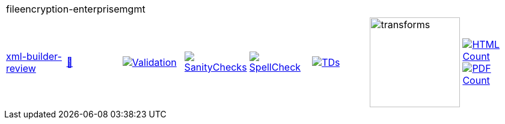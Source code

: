 [cols="1,1,1,1,1,1,1,1"]
|===
8+|fileencryption-enterprisemgmt 
| https://github.com/commoncriteria/fileencryption-enterprisemgmt/tree/xml-builder-review[xml-builder-review] 
a| https://commoncriteria.github.io/fileencryption-enterprisemgmt/xml-builder-review/fileencryption-enterprisemgmt-release.html[📄]
a|[link=https://github.com/commoncriteria/fileencryption-enterprisemgmt/blob/gh-pages/xml-builder-review/ValidationReport.txt]
image::https://raw.githubusercontent.com/commoncriteria/fileencryption-enterprisemgmt/gh-pages/xml-builder-review/validation.svg[Validation]
a|[link=https://github.com/commoncriteria/fileencryption-enterprisemgmt/blob/gh-pages/xml-builder-review/SanityChecksOutput.md]
image::https://raw.githubusercontent.com/commoncriteria/fileencryption-enterprisemgmt/gh-pages/xml-builder-review/warnings.svg[SanityChecks]
a|[link=https://github.com/commoncriteria/fileencryption-enterprisemgmt/blob/gh-pages/xml-builder-review/SpellCheckReport.txt]
image::https://raw.githubusercontent.com/commoncriteria/fileencryption-enterprisemgmt/gh-pages/xml-builder-review/spell-badge.svg[SpellCheck]
a|[link=https://github.com/commoncriteria/fileencryption-enterprisemgmt/blob/gh-pages/xml-builder-review/TDValidationReport.txt]
image::https://raw.githubusercontent.com/commoncriteria/fileencryption-enterprisemgmt/gh-pages/xml-builder-review/tds.svg[TDs]
a|image::https://raw.githubusercontent.com/commoncriteria/fileencryption-enterprisemgmt/gh-pages/xml-builder-review/transforms.svg[transforms,150]
a| [link=https://github.com/commoncriteria/fileencryption-enterprisemgmt/blob/gh-pages/xml-builder-review/HTMLs.adoc]
image::https://raw.githubusercontent.com/commoncriteria/fileencryption-enterprisemgmt/gh-pages/xml-builder-review/html_count.svg[HTML Count]
[link=https://github.com/commoncriteria/fileencryption-enterprisemgmt/blob/gh-pages/xml-builder-review/PDFs.adoc]
image::https://raw.githubusercontent.com/commoncriteria/fileencryption-enterprisemgmt/gh-pages/xml-builder-review/pdf_count.svg[PDF Count]
|===
